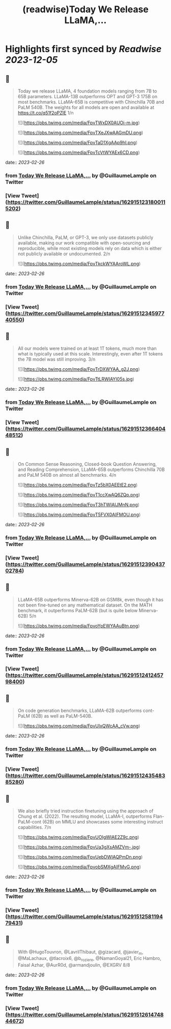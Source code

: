 :PROPERTIES:
:title: (readwise)Today We Release LLaMA,...
:END:

:PROPERTIES:
:author: [[GuillaumeLample on Twitter]]
:full-title: "Today We Release LLaMA,..."
:category: [[tweets]]
:url: https://twitter.com/GuillaumeLample/status/1629151231800115202
:image-url: https://pbs.twimg.com/profile_images/1204529916026458112/_kcTUp8s.jpg
:END:

* Highlights first synced by [[Readwise]] [[2023-12-05]]
** 📌
#+BEGIN_QUOTE
Today we release LLaMA, 4 foundation models ranging from 7B to 65B parameters.
LLaMA-13B outperforms OPT and GPT-3 175B on most benchmarks. LLaMA-65B is competitive with Chinchilla 70B and PaLM 540B.
The weights for all models are open and available at https://t.co/q51f2oPZlE
1/n 

![](https://pbs.twimg.com/media/FpvTWxDX0AUOi-m.jpg) 

![](https://pbs.twimg.com/media/FpvTXeJXwAAGmDU.png) 

![](https://pbs.twimg.com/media/FpvTaD1XgAAp9hI.png) 

![](https://pbs.twimg.com/media/FpvTcVtWYAEx6CD.png) 
#+END_QUOTE
    date:: [[2023-02-26]]
*** from _Today We Release LLaMA,..._ by @GuillaumeLample on Twitter
*** [View Tweet](https://twitter.com/GuillaumeLample/status/1629151231800115202)
** 📌
#+BEGIN_QUOTE
Unlike Chinchilla, PaLM, or GPT-3, we only use datasets publicly available, making our work compatible with open-sourcing and reproducible, while most existing models rely on data which is either not publicly available or undocumented.
2/n 

![](https://pbs.twimg.com/media/FpvTkckWYAAroWL.png) 
#+END_QUOTE
    date:: [[2023-02-26]]
*** from _Today We Release LLaMA,..._ by @GuillaumeLample on Twitter
*** [View Tweet](https://twitter.com/GuillaumeLample/status/1629151234597740550)
** 📌
#+BEGIN_QUOTE
All our models were trained on at least 1T tokens, much more than what is typically used at this scale.
Interestingly, even after 1T tokens the 7B model was still improving.
3/n 

![](https://pbs.twimg.com/media/FpvTrDXWYAA_g2J.png) 

![](https://pbs.twimg.com/media/FpvTtLRWIAYI05s.jpg) 
#+END_QUOTE
    date:: [[2023-02-26]]
*** from _Today We Release LLaMA,..._ by @GuillaumeLample on Twitter
*** [View Tweet](https://twitter.com/GuillaumeLample/status/1629151236640448512)
** 📌
#+BEGIN_QUOTE
On Common Sense Reasoning, Closed-book Question Answering, and Reading Comprehension, LLaMA-65B outperforms Chinchilla 70B and PaLM 540B on almost all benchmarks.
4/n 

![](https://pbs.twimg.com/media/FpvTz5bX0AEEtE2.png) 

![](https://pbs.twimg.com/media/FpvT1ccXwAQ6ZQp.png) 

![](https://pbs.twimg.com/media/FpvT3hTWIAIJMnN.png) 

![](https://pbs.twimg.com/media/FpvT5FVX0AIFMOU.png) 
#+END_QUOTE
    date:: [[2023-02-26]]
*** from _Today We Release LLaMA,..._ by @GuillaumeLample on Twitter
*** [View Tweet](https://twitter.com/GuillaumeLample/status/1629151239043702784)
** 📌
#+BEGIN_QUOTE
LLaMA-65B outperforms Minerva-62B on GSM8k, even though it has not been fine-tuned on any mathematical dataset. On the MATH benchmark, it outperforms PaLM-62B (but is quite below Minerva-62B)
5/n 

![](https://pbs.twimg.com/media/FpvoYpEWYAAuBtn.png) 
#+END_QUOTE
    date:: [[2023-02-26]]
*** from _Today We Release LLaMA,..._ by @GuillaumeLample on Twitter
*** [View Tweet](https://twitter.com/GuillaumeLample/status/1629151241245798400)
** 📌
#+BEGIN_QUOTE
On code generation benchmarks, LLaMA-62B outperforms cont-PaLM (62B) as well as PaLM-540B. 

![](https://pbs.twimg.com/media/FpvUIxQWcAA_cVw.png) 
#+END_QUOTE
    date:: [[2023-02-26]]
*** from _Today We Release LLaMA,..._ by @GuillaumeLample on Twitter
*** [View Tweet](https://twitter.com/GuillaumeLample/status/1629151243548385280)
** 📌
#+BEGIN_QUOTE
We also briefly tried instruction finetuning using the approach of Chung et al. (2022).
The resulting model, LLaMA-I, outperforms Flan-PaLM-cont (62B) on MMLU and showcases some interesting instruct capabilities.
7/n 

![](https://pbs.twimg.com/media/FpvUOIgWIAE2Z9c.png) 

![](https://pbs.twimg.com/media/FpvUa3gXsAMZVm-.jpg) 

![](https://pbs.twimg.com/media/FpvUebDWIAQPmDn.png) 

![](https://pbs.twimg.com/media/FpvobSMXgAIFMvG.png) 
#+END_QUOTE
    date:: [[2023-02-26]]
*** from _Today We Release LLaMA,..._ by @GuillaumeLample on Twitter
*** [View Tweet](https://twitter.com/GuillaumeLample/status/1629151258119479431)
** 📌
#+BEGIN_QUOTE
With @HugoTouvron, @LavrilThibaut, @gizacard, @javier_m, @MaLachaux, @tlacroix6, @b_roziere, @NamanGoyal21, Eric Hambro, Faisal Azhar, @AurR0d, @armandjoulin, @EXGRV
8/8 
#+END_QUOTE
    date:: [[2023-02-26]]
*** from _Today We Release LLaMA,..._ by @GuillaumeLample on Twitter
*** [View Tweet](https://twitter.com/GuillaumeLample/status/1629151261474844672)